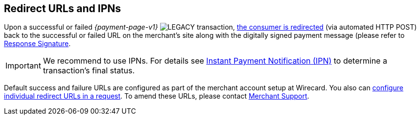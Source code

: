 [#PP_RedirectUrlsIPNs]
== Redirect URLs and IPNs
Upon a successful or failed _{payment-page-v1}_ image:images/icons/legacy.svg[LEGACY, title="Development of this product is discontinued."] transaction,
 <<GeneralPlatformFeatures_RedirectURL, the consumer is redirected>> (via automated HTTP POST) back to the successful
or failed URL on the merchant's site along with the digitally signed
payment message (please refer to <<PP_Security_ResponseSignature, Response Signature>>.

IMPORTANT: We recommend to use IPNs. For details
see <<GeneralPlatformFeatures_IPN, Instant Payment Notification (IPN)>> to determine a transaction's final status.

Default success and failure URLs are configured as part of the merchant
account setup at Wirecard. You also can
<<GeneralPlatformFeatures_RedirectURL, configure individual redirect URLs in a request>>. To amend these URLs, please
contact <<ContactUs, Merchant Support>>.
